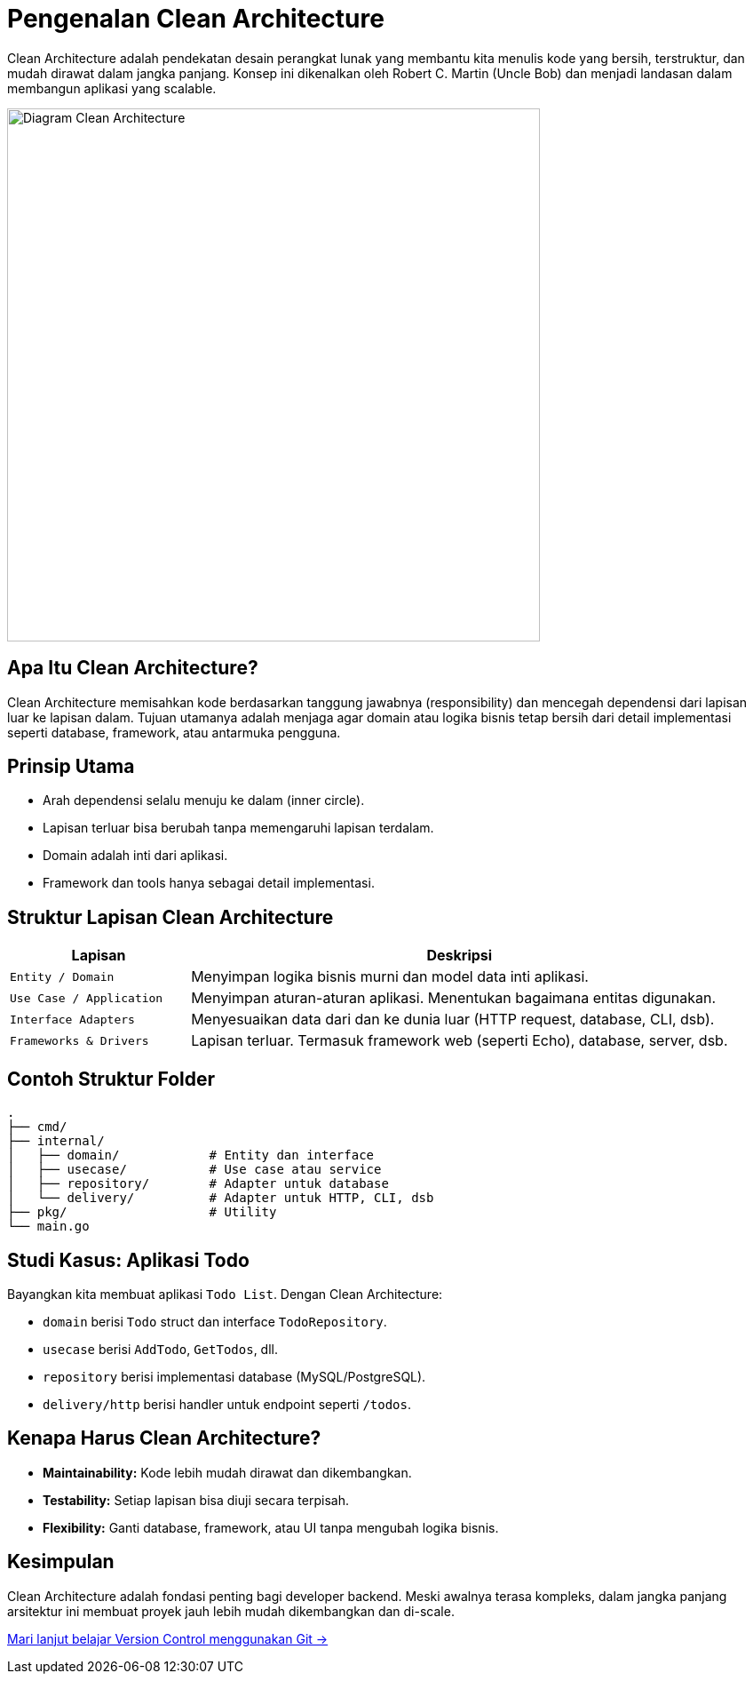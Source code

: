 = Pengenalan Clean Architecture
:description: Memahami konsep Clean Architecture untuk membangun aplikasi backend yang rapi, scalable, dan maintainable.
:thumbnail: /images/clean-architecture-diagram.png
:category: Pemrograman Golang
:date: 2025-06-25T07:00:00

Clean Architecture adalah pendekatan desain perangkat lunak yang membantu kita menulis kode yang bersih, terstruktur, dan mudah dirawat dalam jangka panjang. Konsep ini dikenalkan oleh Robert C. Martin (Uncle Bob) dan menjadi landasan dalam membangun aplikasi yang scalable.

[.text-center]
image::clean-architecture-diagram.png[Diagram Clean Architecture, width=600]

== Apa Itu Clean Architecture?

Clean Architecture memisahkan kode berdasarkan tanggung jawabnya (responsibility) dan mencegah dependensi dari lapisan luar ke lapisan dalam. Tujuan utamanya adalah menjaga agar domain atau logika bisnis tetap bersih dari detail implementasi seperti database, framework, atau antarmuka pengguna.

== Prinsip Utama

- Arah dependensi selalu menuju ke dalam (inner circle).
- Lapisan terluar bisa berubah tanpa memengaruhi lapisan terdalam.
- Domain adalah inti dari aplikasi.
- Framework dan tools hanya sebagai detail implementasi.

== Struktur Lapisan Clean Architecture

[cols="1,3"]
|===
| Lapisan | Deskripsi

| `Entity / Domain`
| Menyimpan logika bisnis murni dan model data inti aplikasi.

| `Use Case / Application`
| Menyimpan aturan-aturan aplikasi. Menentukan bagaimana entitas digunakan.

| `Interface Adapters`
| Menyesuaikan data dari dan ke dunia luar (HTTP request, database, CLI, dsb).

| `Frameworks & Drivers`
| Lapisan terluar. Termasuk framework web (seperti Echo), database, server, dsb.
|===

== Contoh Struktur Folder

[source,text]
----
.
├── cmd/
├── internal/
│   ├── domain/            # Entity dan interface
│   ├── usecase/           # Use case atau service
│   ├── repository/        # Adapter untuk database
│   └── delivery/          # Adapter untuk HTTP, CLI, dsb
├── pkg/                   # Utility
└── main.go
----

== Studi Kasus: Aplikasi Todo

Bayangkan kita membuat aplikasi `Todo List`. Dengan Clean Architecture:

- `domain` berisi `Todo` struct dan interface `TodoRepository`.
- `usecase` berisi `AddTodo`, `GetTodos`, dll.
- `repository` berisi implementasi database (MySQL/PostgreSQL).
- `delivery/http` berisi handler untuk endpoint seperti `/todos`.

== Kenapa Harus Clean Architecture?

- **Maintainability:** Kode lebih mudah dirawat dan dikembangkan.
- **Testability:** Setiap lapisan bisa diuji secara terpisah.
- **Flexibility:** Ganti database, framework, atau UI tanpa mengubah logika bisnis.

== Kesimpulan

Clean Architecture adalah fondasi penting bagi developer backend. Meski awalnya terasa kompleks, dalam jangka panjang arsitektur ini membuat proyek jauh lebih mudah dikembangkan dan di-scale.

xref:belajar-git.adoc[Mari lanjut belajar Version Control menggunakan Git →]